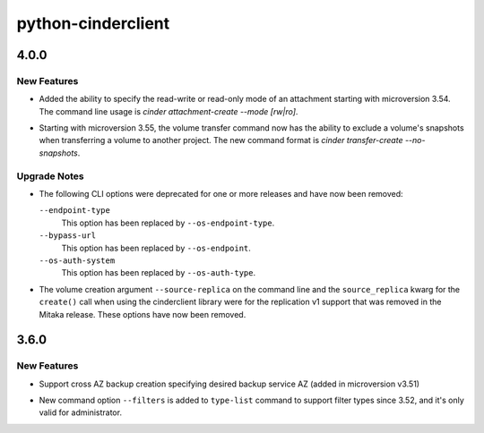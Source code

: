 ===================
python-cinderclient
===================

.. _python-cinderclient_4.0.0:

4.0.0
=====

.. _python-cinderclient_4.0.0_New Features:

New Features
------------

.. releasenotes/notes/attachment-mode-8427aa6a2fa26e70.yaml @ b'826c5fc16d6f572cf544e3f0a91330bf92701c69'

- Added the ability to specify the read-write or read-only mode of an
  attachment starting with microversion 3.54. The command line usage is
  `cinder attachment-create --mode [rw|ro]`.

.. releasenotes/notes/transfer-snapshots-555c61477835bcf7.yaml @ b'a554faa6530fa0bb70430572869a6a2555783912'

- Starting with microversion 3.55, the volume transfer command now has the
  ability to exclude a volume's snapshots when transferring a volume to another
  project. The new command format is `cinder transfer-create --no-snapshots`.


.. _python-cinderclient_4.0.0_Upgrade Notes:

Upgrade Notes
-------------

.. releasenotes/notes/remove-deprecations-621919062f867015.yaml @ b'a331f06df0158fff28162eabc765f164855afcee'

- The following CLI options were deprecated for one or more releases and have
  now been removed:
  
  ``--endpoint-type``
    This option has been replaced by ``--os-endpoint-type``.
  
  ``--bypass-url``
    This option has been replaced by ``--os-endpoint``.
  
  ``--os-auth-system``
    This option has been replaced by ``--os-auth-type``.

.. releasenotes/notes/remove-replv1-cabf2194edb9d963.yaml @ b'32251f0ea3863098b4d4d54364c8ee18ff170a44'

- The volume creation argument ``--source-replica`` on the command line and
  the ``source_replica`` kwarg for the ``create()`` call when using the
  cinderclient library were for the replication v1 support that was removed
  in the Mitaka release. These options have now been removed.


.. _python-cinderclient_3.6.0:

3.6.0
=====

.. _python-cinderclient_3.6.0_New Features:

New Features
------------

.. releasenotes/notes/feature-cross-az-backups-9d428ad4dfc552e1.yaml @ b'2c774cc015cb6624fe37823b586864c63525c379'

- Support cross AZ backup creation specifying desired backup service AZ
  (added in microversion v3.51)

.. releasenotes/notes/support-filter-type-7yt69ub7ccbf7419.yaml @ b'5a1513244caf7acbd41e181419bc8b62bf4bcaba'

- New command option ``--filters`` is added to ``type-list`` command to support filter types since 3.52, and it's only valid for administrator.

